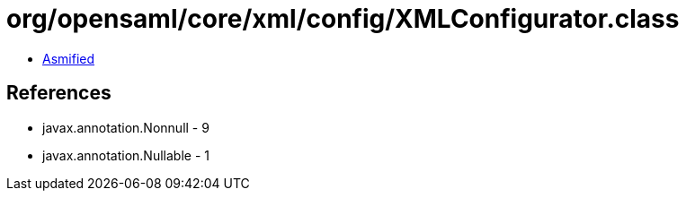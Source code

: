 = org/opensaml/core/xml/config/XMLConfigurator.class

 - link:XMLConfigurator-asmified.java[Asmified]

== References

 - javax.annotation.Nonnull - 9
 - javax.annotation.Nullable - 1
